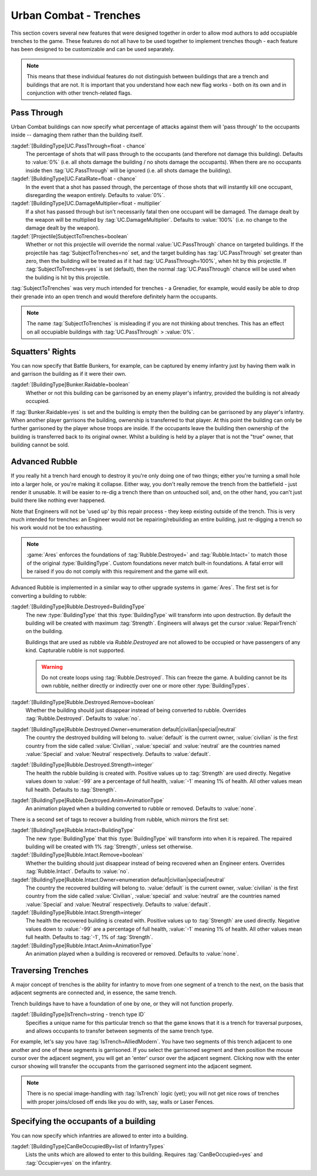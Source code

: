 .. index:: Buildings; Trenches

Urban Combat - Trenches
~~~~~~~~~~~~~~~~~~~~~~~

This section covers several new features that were designed together in order to
allow mod authors to add occupiable trenches to the game. These features do not
all have to be used together to implement trenches though - each feature has
been designed to be customizable and can be used separately.

.. note::  This means that these individual features do not distinguish between
  buildings that are a trench and buildings that are not. It is important that
  you understand how each new flag works - both on its own and in conjunction
  with other trench-related flags.


.. index::
  Buildings; Weapons passing through urban combat buildings
  Weapons; Hit occupants inside buildings
  Projectiles; Subject to trenches

Pass Through
````````````

Urban Combat buildings can now specify what percentage of attacks against them
will 'pass through' to the occupants inside -- damaging them rather than the
building itself.

:tagdef:`[BuildingType]UC.PassThrough=float - chance`
  The percentage of shots that will pass through to the occupants (and therefore
  not damage this building). Defaults to :value:`0%` (i.e. all shots damage the
  building / no shots damage the occupants). When there are no occupants inside
  then :tag:`UC.PassThrough` will be ignored (i.e. all shots damage the
  building).
:tagdef:`[BuildingType]UC.FatalRate=float - chance`
  In the event that a shot has passed through, the percentage of those shots
  that will instantly kill one occupant, disregarding the weapon entirely.
  Defaults to :value:`0%`.
:tagdef:`[BuildingType]UC.DamageMultiplier=float - multiplier`
  If a shot has passed through but isn't necessarily fatal then one occupant
  will be damaged. The damage dealt by the weapon will be multiplied by
  :tag:`UC.DamageMultiplier`. Defaults to :value:`100%` (i.e. no change to the
  damage dealt by the weapon).
:tagdef:`[Projectile]SubjectToTrenches=boolean`
  Whether or not this projectile will override the normal
  :value:`UC.PassThrough` chance on targeted buildings. If the projectile has
  :tag:`SubjectToTrenches=no` set, and the target building has
  :tag:`UC.PassThrough` set greater than zero, then the building will be treated
  as if it had :tag:`UC.PassThrough=100%`, when hit by this projectile. If
  :tag:`SubjectToTrenches=yes` is set (default), then the normal
  :tag:`UC.PassThrough` chance will be used when the building is hit by this
  projectile.

:tag:`SubjectToTrenches` was very much intended for trenches - a Grenadier, for
example, would easily be able to drop their grenade into an open trench and
would therefore definitely harm the occupants.

.. note:: The name :tag:`SubjectToTrenches` is misleading if you are not
  thinking about trenches. This has an effect on all occupiable buildings with
  \ :tag:`UC.PassThrough` > :value:`0%`.

.. image:: /images/subjecttotrenches.png
  :alt: Illustration of different SubjectToTrenches values
  :align: center

.. image:: /images/subjecttotrenches_passthrough.png
  :alt: Illustration of different UC.PassThrough values
  :align: center

.. versionadded:: 0.1


.. index::
  Buildings; Raid garrisonable but unoccupied enemy buildings
  Bunkers; Raid unoccupied enemy buildings

Squatters' Rights
`````````````````

You can now specify that Battle Bunkers, for example, can be captured by enemy
infantry just by having them walk in and garrison the building as if it were
their own.

:tagdef:`[BuildingType]Bunker.Raidable=boolean`
  Whether or not this building can be garrisoned by an enemy player's infantry,
  provided the building is not already occupied.


If :tag:`Bunker.Raidable=yes` is set and the building is empty then the building
can be garrisoned by any player's infantry. When another player garrisons the
building, ownership is transferred to that player. At this point the building
can only be further garrisoned by the player whose troops are inside. If the
occupants leave the building then ownership of the building is transferred back
to its original owner. Whilst a building is held by a player that is not the
"true" owner, that building cannot be sold.

.. versionadded:: 0.1


.. _`trenches-rubble`:

.. index::
  Buildings; Destruction replaces building with rubble
  Buildings; Rebuild buildings from rubble with engineers
  Rubble; Rebuild collapsed buildings with engineers
  Engineer; Rebuild collapsed rubble buildings

Advanced Rubble
```````````````

If you really hit a trench hard enough to destroy it you're only doing one of
two things; either you're turning a small hole into a larger hole, or you're
making it collapse. Either way, you don't really remove the trench from the
battlefield - just render it unusable. It will be easier to re-dig a trench
there than on untouched soil, and, on the other hand, you can't just build
there like nothing ever happened.

Note that Engineers will not be 'used up' by this repair process - they keep
existing outside of the trench. This is very much intended for trenches: an
Engineer would not be repairing/rebuilding an entire building, just re-digging a
trench so his work would not be too exhausting.

.. note:: \ :game:`Ares` enforces the foundations of :tag:`Rubble.Destroyed=`
  and :tag:`Rubble.Intact=` to match those of the original :type:`BuildingType`.
  Custom foundations never match built-in foundations. A fatal error will be
  raised if you do not comply with this requirement and the game will exit.

Advanced Rubble is implemented in a similar way to other upgrade systems in
:game:`Ares`. The first set is for converting a building to rubble:

:tagdef:`[BuildingType]Rubble.Destroyed=BuildingType`
  The new :type:`BuildingType` that this :type:`BuildingType` will transform
  into upon destruction. By default the building will be created with maximum
  :tag:`Strength`. Engineers will always get the cursor :value:`RepairTrench`
  on the building.

  Buildings that are used as rubble via `Rubble.Destroyed` are not allowed to be
  occupied or have passengers of any kind. Capturable rubble is not supported.

  .. warning:: Do not create loops using :tag:`Rubble.Destroyed`. This can
    freeze the game. A building cannot be its own rubble, neither directly or
    indirectly over one or more other :type:`BuildingTypes`.

:tagdef:`[BuildingType]Rubble.Destroyed.Remove=boolean`
  Whether the building should just disappear instead of being converted to
  rubble. Overrides :tag:`Rubble.Destroyed`. Defaults to :value:`no`.

:tagdef:`[BuildingType]Rubble.Destroyed.Owner=enumeration default|civilian|special|neutral`
  The country the destroyed building will belong to. :value:`default` is the
  current owner, :value:`civilian` is the first country from the side called
  :value:`Civilian`, :value:`special` and :value:`neutral` are the countries
  named :value:`Special` and :value:`Neutral` respectively. Defaults to
  :value:`default`.

:tagdef:`[BuildingType]Rubble.Destroyed.Strength=integer`
  The health the rubble building is created with. Positive values up to
  :tag:`Strength` are used directly. Negative values down to :value:`-99` are a
  percentage of full health, :value:`-1` meaning 1% of health. All other values
  mean full health. Defaults to :tag:`Strength`.

:tagdef:`[BuildingType]Rubble.Destroyed.Anim=AnimationType`
  An animation played when a building converted to rubble or removed. Defaults
  to :value:`none`.

There is a second set of tags to recover a building from rubble, which mirrors
the first set:

:tagdef:`[BuildingType]Rubble.Intact=BuildingType`
  The new :type:`BuildingType` that this :type:`BuildingType` will transform
  into when it is repaired. The repaired building will be created with 1%
  :tag:`Strength`, unless set otherwise.

:tagdef:`[BuildingType]Rubble.Intact.Remove=boolean`
  Whether the building should just disappear instead of being recovered when an
  Engineer enters. Overrides :tag:`Rubble.Intact`. Defaults to :value:`no`.

:tagdef:`[BuildingType]Rubble.Intact.Owner=enumeration default|civilian|special|neutral`
  The country the recovered building will belong to. :value:`default` is the
  current owner, :value:`civilian` is the first country from the side called
  :value:`Civilian`, :value:`special` and :value:`neutral` are the countries
  named :value:`Special` and :value:`Neutral` respectively. Defaults to
  :value:`default`.

:tagdef:`[BuildingType]Rubble.Intact.Strength=integer`
  The health the recovered building is created with. Positive values up to
  :tag:`Strength` are used directly. Negative values down to :value:`-99` are a
  percentage of full health, :value:`-1` meaning 1% of health. All other values
  mean full health. Defaults to :tag:`-1`, 1% of :tag:`Strength`.

:tagdef:`[BuildingType]Rubble.Intact.Anim=AnimationType`
  An animation played when a building is recovered or removed. Defaults to
  :value:`none`.

.. versionadded:: 0.1
.. versionchanged:: 0.8


.. index::
  Buildings; Infantry can move from one urban combat building to an adjacent one
  Trenches; Move infantry from one urban combat building to an adjacent one
  Occupiers; Move infantry from one urban combat building to an adjacent one

Traversing Trenches
```````````````````

A major concept of trenches is the ability for infantry to move from one segment
of a trench to the next, on the basis that adjacent segments are connected and,
in essence, the same trench.

Trench buildings have to have a foundation of one by one, or they will not
function properly.

:tagdef:`[BuildingType]IsTrench=string - trench type ID`
  Specifies a unique name for this particular trench so that the game knows that
  it is a trench for traversal purposes, and allows occupants to transfer
  between segments of the same trench type.

For example, let's say you have :tag:`IsTrench=AlliedModern`. You have two
segments of this trench adjacent to one another and one of these segments is
garrisoned. If you select the garrisoned segment and then position the mouse
cursor over the adjacent segment, you will get an 'enter' cursor over the
adjacent segment. Clicking now with the enter cursor showing will transfer the
occupants from the garrisoned segment into the adjacent segment.

.. note:: There is no special image-handling with :tag:`IsTrench` logic (yet);
  you will not get nice rows of trenches with proper joins/closed off ends like
  you do with, say, walls or Laser Fences. 

.. versionadded:: 0.1



.. index::
  Buildings; Specify the allowed occupants
  Occupiers; Specify the occupants of a building

Specifying the occupants of a building
``````````````````````````````````````

You can now specify which infantries are allowed to enter into a building.

:tagdef:`[BuildingType]CanBeOccupiedBy=list of InfantryTypes`
  Lists the units which are allowed to enter to this building. Requires
  :tag:`CanBeOccupied=yes` and :tag:`Occupier=yes` on the infantry.

.. versionadded:: 0.2
